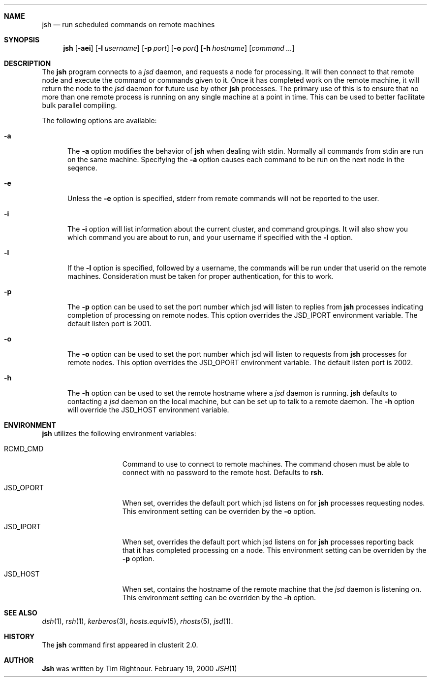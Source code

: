 .\" $Id$
.\" Copyright (c) 1998, 1999, 2000
.\"	Tim Rightnour.  All rights reserved.
.\"
.\" Redistribution and use in source and binary forms, with or without
.\" modification, are permitted provided that the following conditions
.\" are met:
.\" 1. Redistributions of source code must retain the above copyright
.\"    notice, this list of conditions and the following disclaimer.
.\" 2. Redistributions in binary form must reproduce the above copyright
.\"    notice, this list of conditions and the following disclaimer in the
.\"    documentation and/or other materials provided with the distribution.
.\" 3. All advertising materials mentioning features or use of this software
.\"    must display the following acknowledgment:
.\"	This product includes software developed by Tim Rightnour.
.\" 4. The name of Tim Rightnour may not be used to endorse or promote 
.\"    products derived from this software without specific prior written 
.\"    permission.
.\"
.\" THIS SOFTWARE IS PROVIDED BY TIM RIGHTNOUR ``AS IS'' AND
.\" ANY EXPRESS OR IMPLIED WARRANTIES, INCLUDING, BUT NOT LIMITED TO, THE
.\" IMPLIED WARRANTIES OF MERCHANTABILITY AND FITNESS FOR A PARTICULAR PURPOSE
.\" ARE DISCLAIMED.  IN NO EVENT SHALL TIM RIGHTNOUR BE LIABLE
.\" FOR ANY DIRECT, INDIRECT, INCIDENTAL, SPECIAL, EXEMPLARY, OR CONSEQUENTIAL
.\" DAMAGES (INCLUDING, BUT NOT LIMITED TO, PROCUREMENT OF SUBSTITUTE GOODS
.\" OR SERVICES; LOSS OF USE, DATA, OR PROFITS; OR BUSINESS INTERRUPTION)
.\" HOWEVER CAUSED AND ON ANY THEORY OF LIABILITY, WHETHER IN CONTRACT, STRICT
.\" LIABILITY, OR TORT (INCLUDING NEGLIGENCE OR OTHERWISE) ARISING IN ANY WAY
.\" OUT OF THE USE OF THIS SOFTWARE, EVEN IF ADVISED OF THE POSSIBILITY OF
.\" SUCH DAMAGE.
.\"
.\" The following requests are required for all man pages.
.Dd February 19, 2000
.Dt JSH 1
.Sh NAME
.Nm jsh
.Nd run scheduled commands on remote machines
.Sh SYNOPSIS
.Nm
.Op Fl aei
.Op Fl l Ar username
.Op Fl p Ar port
.Op Fl o Ar port
.Op Fl h Ar hostname
.Op Ar command ...
.Sh DESCRIPTION
The
.Nm
program connects to a
.Em jsd
daemon, and requests a node for processing.  It will then connect to
that remote node and execute the command or commands given to it.
Once it has completed work on the remote machine, it will return the
node to the
.Em jsd
daemon for future use by other
.Nm
processes.  The primary use of this is to ensure that no more than one 
remote process is running on any single machine at a point in time.
This can be used to better facilitate bulk parallel compiling.
.Pp
The following options are available:
.Bl -tag -width www
.It Fl a
The
.Fl a
option modifies the behavior of
.Nm
when dealing with stdin.  Normally all commands from stdin are run on
the same machine.  Specifying the
.Fl a
option causes each command to be run on the next node in the seqence.
.It Fl e
Unless the
.Fl e
option is specified, stderr from remote commands will not be reported
to the user.
.It Fl i
The
.Fl i
option will list information about the current cluster, and command
groupings. It will also show you which command you are about to run,
and your username if specified with the
.Fl l
option.
.It Fl l
If the
.Fl l
option is specified, followed by a username, the commands will be run under 
that userid on the remote machines.  Consideration must be taken for proper 
authentication, for this to work.
.It Fl p
The
.Fl p
option can be used to set the port number which jsd will listen to
replies from
.Nm
processes indicating completion of processing on remote nodes.  This
option overrides the
.Ev JSD_IPORT
environment variable.  The default listen port is 2001.
.It Fl o
The
.Fl o
option can be used to set the port number which jsd will listen to
requests from
.Nm
processes for remote nodes.  This option overrides the
.Ev JSD_OPORT
environment variable.  The default listen port is 2002.
.It Fl h
The
.Fl h
option can be used to set the remote hostname where a
.Em jsd
daemon is running.
.Nm
defaults to contacting a
.Em jsd
daemon on the local machine, but can be set up to talk to a remote
daemon.  The
.Fl h
option will override the
.Ev JSD_HOST
environment variable.
.El
.Sh ENVIRONMENT
.Nm
utilizes the following environment variables:
.Bl -tag -width "JSD_BENCH_CMD"
.It Ev RCMD_CMD
Command to use to connect to remote machines.  The command chosen must
be able to connect with no password to the remote host.  Defaults to
.Ic rsh .
.It Ev JSD_OPORT
When set, overrides the default port which jsd listens on for
.Nm
processes requesting nodes.  This environment setting can be overriden 
by the
.Fl o
option.
.It Ev JSD_IPORT
When set, overrides the default port which jsd listens on for
.Nm
processes reporting back that it has completed processing on a node.
This environment setting can be overriden
by the
.Fl p
option.
.It Ev JSD_HOST
When set, contains the hostname of the remote machine that the
.Em jsd
daemon is listening on.  This environment setting can be overriden by
the
.Fl h
option.
.El
.Sh SEE ALSO
.Xr dsh 1 ,
.Xr rsh 1 ,
.Xr kerberos 3 ,
.Xr hosts.equiv 5 ,
.Xr rhosts 5 ,
.Xr jsd 1 .
.Sh HISTORY
The
.Nm
command first appeared in clusterit 2.0.
.Sh AUTHOR
.Nm Jsh
was written by Tim Rightnour.
